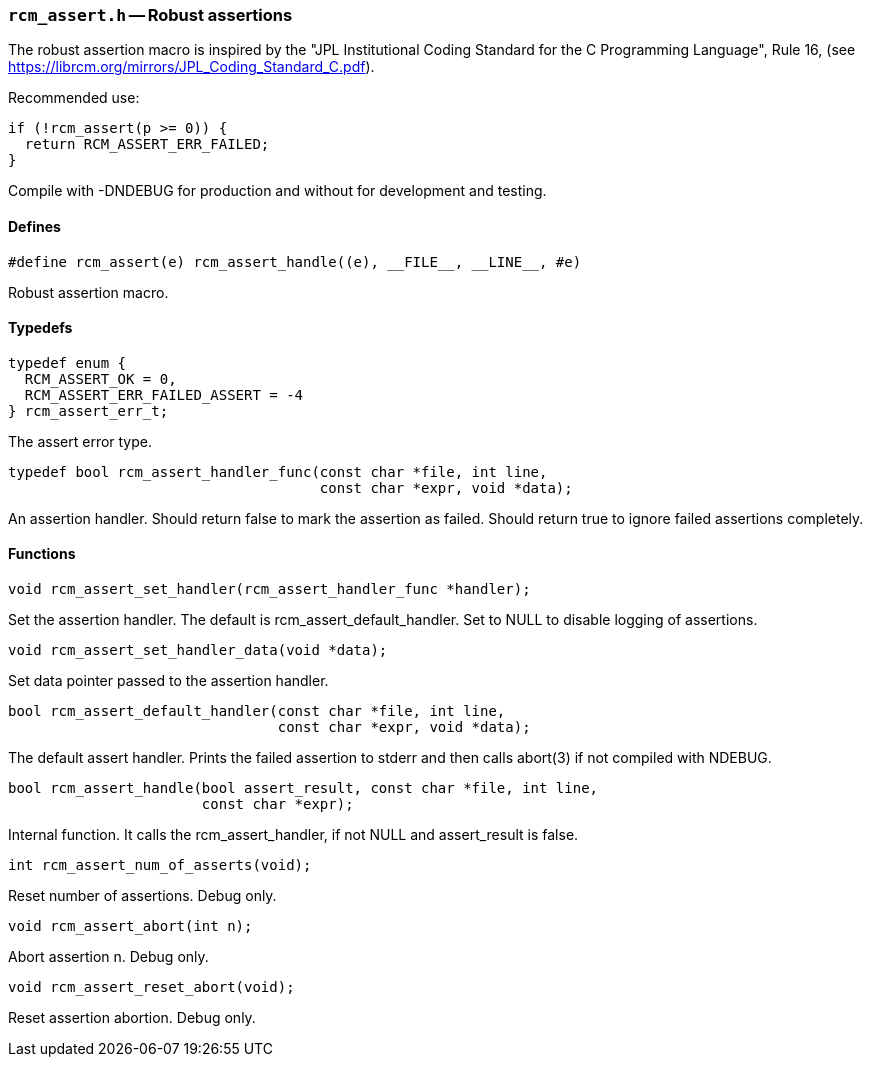 // generated from ../src/rcm_assert.h with `rcmdoc`

[[rcm_assert.h]]
=== `rcm_assert.h` -- Robust assertions

The robust assertion macro is inspired by the "JPL Institutional Coding
Standard for the C Programming Language", Rule 16,
(see https://librcm.org/mirrors/JPL_Coding_Standard_C.pdf).

Recommended use:

[source,c]
----
if (!rcm_assert(p >= 0)) {
  return RCM_ASSERT_ERR_FAILED;
}
----

Compile with -DNDEBUG for production and without for development and
testing.

==== Defines

[source,c]
----
#define rcm_assert(e) rcm_assert_handle((e), __FILE__, __LINE__, #e)
----

Robust assertion macro.

==== Typedefs

[source,c]
----
typedef enum {
  RCM_ASSERT_OK = 0,
  RCM_ASSERT_ERR_FAILED_ASSERT = -4
} rcm_assert_err_t;
----

The assert error type.

[source,c]
----
typedef bool rcm_assert_handler_func(const char *file, int line,
                                     const char *expr, void *data);
----

An assertion handler. Should return false to mark the assertion as failed.
   Should return true to ignore failed assertions completely.

==== Functions

[source,c]
----
void rcm_assert_set_handler(rcm_assert_handler_func *handler);
----

Set the assertion handler. The default is rcm_assert_default_handler. Set to
   NULL to disable logging of assertions.

[source,c]
----
void rcm_assert_set_handler_data(void *data);
----

Set data pointer passed to the assertion handler.

[source,c]
----
bool rcm_assert_default_handler(const char *file, int line,
                                const char *expr, void *data);
----

The default assert handler. Prints the failed assertion to stderr and then
   calls abort(3) if not compiled with NDEBUG.

[source,c]
----
bool rcm_assert_handle(bool assert_result, const char *file, int line,
                       const char *expr);
----

Internal function. It calls the rcm_assert_handler, if not NULL and
   assert_result is false.

[source,c]
----
int rcm_assert_num_of_asserts(void);
----

Reset number of assertions. Debug only.

[source,c]
----
void rcm_assert_abort(int n);
----

Abort assertion n. Debug only.

[source,c]
----
void rcm_assert_reset_abort(void);
----

Reset assertion abortion. Debug only.

